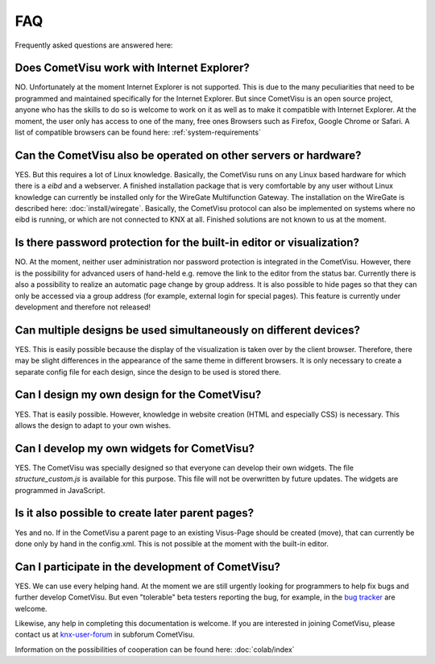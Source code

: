 ***
FAQ
***

Frequently asked questions are answered here:

Does CometVisu work with Internet Explorer?
-------------------------------------------

NO. Unfortunately at the moment Internet Explorer is not supported.
This is due to the many peculiarities that need to be programmed and
maintained specifically for the Internet Explorer. But since CometVisu
is an open source project, anyone who has the skills to do so is
welcome to work on it as well as to make it compatible with Internet
Explorer. At the moment, the user only has access to one of the many,
free ones Browsers such as Firefox, Google Chrome or Safari. A list of
compatible browsers can be found here: :ref:`system-requirements`

Can the CometVisu also be operated on other servers or hardware?
----------------------------------------------------------------

YES. But this requires a lot of Linux knowledge. Basically,
the CometVisu runs on any Linux based hardware for which there is a
*eibd* and a webserver. A finished installation package that is
very comfortable by any user without Linux knowledge can currently
be installed only for the WireGate Multifunction Gateway.
The installation on the WireGate is described here: :doc:`install/wiregate`.
Basically, the CometVisu protocol can also be implemented on systems
where no eibd is running, or which are not connected to KNX at all.
Finished solutions are not known to us at the moment.

Is there password protection for the built-in editor or visualization?
----------------------------------------------------------------------

NO. At the moment, neither user administration nor password protection
is integrated in the CometVisu. However, there is the possibility
for advanced users of hand-held e.g. remove the link to the editor
from the status bar.
Currently there is also a possibility to realize an automatic page
change by group address. It is also possible to hide pages so that
they can only be accessed via a group address (for example, external
login for special pages). This feature is currently under
development and therefore not released!

Can multiple designs be used simultaneously on different devices?
-----------------------------------------------------------------

YES. This is easily possible because the display of the
visualization is taken over by the client browser. Therefore, there
may be slight differences in the appearance of the same theme in
different browsers. It is only necessary to create a separate config
file for each design, since the design to be used is stored there.

Can I design my own design for the CometVisu?
---------------------------------------------

YES. That is easily possible. However, knowledge in website
creation (HTML and especially CSS) is necessary. This allows the
design to adapt to your own wishes.

Can I develop my own widgets for CometVisu?
-------------------------------------------

YES. The CometVisu was specially designed so that everyone can
develop their own widgets. The file *structure\_custom.js*
is available for this purpose. This file will not be overwritten
by future updates. The widgets are programmed in JavaScript.

Is it also possible to create later parent pages?
-------------------------------------------------

Yes and no. If in the CometVisu a parent page to an existing
Visus-Page should be created (move), that can currently be done
only by hand in the config.xml. This is not possible at the
moment with the built-in editor.

Can I participate in the development of CometVisu?
--------------------------------------------------

YES. We can use every helping hand. At the moment we are still
urgently looking for programmers to help fix bugs and further develop
CometVisu. But even "tolerable" beta testers reporting the bug, for
example, in the 
`bug tracker <https://github.com/CometVisu/CometVisu/issues>`__
are welcome.

Likewise, any help in completing this documentation is welcome. If
you are interested in joining CometVisu, please contact us at
`knx-user-forum <http://knx-user-forum.de>`__ in subforum CometVisu.

Information on the possibilities of cooperation can be found here: :doc:`colab/index`
